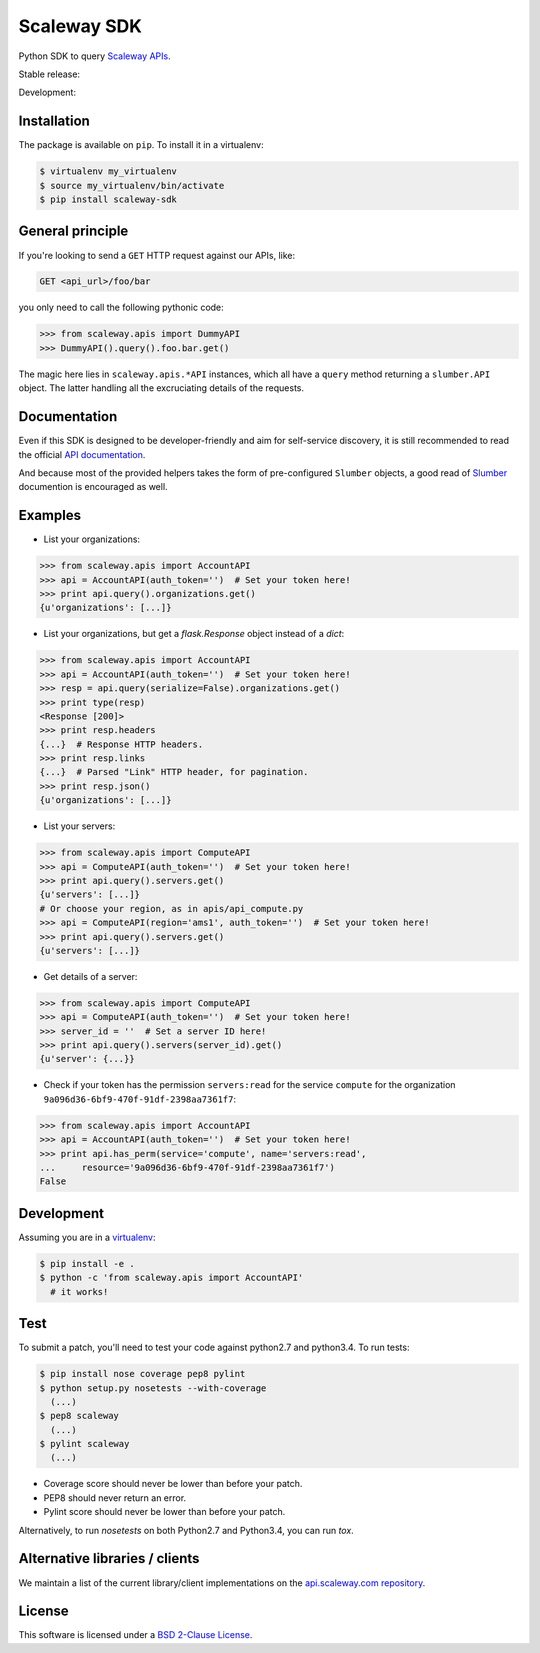 Scaleway SDK
============

Python SDK to query `Scaleway APIs <https://scaleway.com/>`_.

Stable release: |release| |versions| |license| |dependencies|

Development: |build| |coverage| |quality|

.. |release| image:: https://img.shields.io/pypi/v/scaleway-sdk.svg
    :target: https://pypi.python.org/pypi/scaleway-sdk
    :alt: Last release
.. |versions| image:: https://img.shields.io/pypi/pyversions/scaleway-sdk.svg
    :target: https://pypi.python.org/pypi/scaleway-sdk
    :alt: Python versions
.. |license| image:: https://img.shields.io/pypi/l/scaleway-sdk.svg
    :target: https://opensource.org/licenses/BSD-2-Clause
    :alt: Software license
.. |dependencies| image:: https://requires.io/github/scaleway/python-scaleway/requirements.svg?branch=master
    :target: https://requires.io/github/scaleway/python-scaleway/requirements/?branch=master
    :alt: Requirements freshness
.. |build| image:: https://travis-ci.org/scaleway/python-scaleway.svg?branch=develop
    :target: https://travis-ci.org/scaleway/python-scaleway
    :alt: Unit-tests status
.. |coverage| image:: https://codecov.io/gh/scaleway/python-scaleway/branch/develop/graph/badge.svg
    :target: https://codecov.io/github/scaleway/python-scaleway?branch=develop
    :alt: Coverage Status
.. |quality| image:: https://scrutinizer-ci.com/g/scaleway/python-scaleway/badges/quality-score.png?b=develop
    :target: https://scrutinizer-ci.com/g/scaleway/python-scaleway/?branch=develop
    :alt: Code Quality


Installation
------------

The package is available on ``pip``. To install it in a virtualenv:

.. code-block:: bash

    $ virtualenv my_virtualenv
    $ source my_virtualenv/bin/activate
    $ pip install scaleway-sdk


General principle
-----------------

If you're looking to send a ``GET`` HTTP request against our APIs, like:

.. code-block:: http

    GET <api_url>/foo/bar

you only need to call the following pythonic code:

.. code-block:: python

    >>> from scaleway.apis import DummyAPI
    >>> DummyAPI().query().foo.bar.get()

The magic here lies in ``scaleway.apis.*API`` instances, which all have a
``query`` method returning a ``slumber.API`` object. The latter handling all
the excruciating details of the requests.


Documentation
-------------

Even if this SDK is designed to be developer-friendly and aim for self-service
discovery, it is still recommended to read the official `API documentation
<https://scaleway.com/docs/>`_.

And because most of the provided helpers takes the form of pre-configured
``Slumber`` objects, a good read of `Slumber <https://slumber.readthedocs.org>`_
documention is encouraged as well.


Examples
--------

- List your organizations:

.. code-block:: python

    >>> from scaleway.apis import AccountAPI
    >>> api = AccountAPI(auth_token='')  # Set your token here!
    >>> print api.query().organizations.get()
    {u'organizations': [...]}


- List your organizations, but get a `flask.Response` object instead of a
  `dict`:

.. code-block:: python

    >>> from scaleway.apis import AccountAPI
    >>> api = AccountAPI(auth_token='')  # Set your token here!
    >>> resp = api.query(serialize=False).organizations.get()
    >>> print type(resp)
    <Response [200]>
    >>> print resp.headers
    {...}  # Response HTTP headers.
    >>> print resp.links
    {...}  # Parsed "Link" HTTP header, for pagination.
    >>> print resp.json()
    {u'organizations': [...]}


- List your servers:

.. code-block:: python

    >>> from scaleway.apis import ComputeAPI
    >>> api = ComputeAPI(auth_token='')  # Set your token here!
    >>> print api.query().servers.get()
    {u'servers': [...]}
    # Or choose your region, as in apis/api_compute.py
    >>> api = ComputeAPI(region='ams1', auth_token='')  # Set your token here!
    >>> print api.query().servers.get()
    {u'servers': [...]}


- Get details of a server:

.. code-block:: python

    >>> from scaleway.apis import ComputeAPI
    >>> api = ComputeAPI(auth_token='')  # Set your token here!
    >>> server_id = ''  # Set a server ID here!
    >>> print api.query().servers(server_id).get()
    {u'server': {...}}


- Check if your token has the permission ``servers:read`` for the service
  ``compute`` for the organization ``9a096d36-6bf9-470f-91df-2398aa7361f7``:

.. code-block:: python

    >>> from scaleway.apis import AccountAPI
    >>> api = AccountAPI(auth_token='')  # Set your token here!
    >>> print api.has_perm(service='compute', name='servers:read',
    ...     resource='9a096d36-6bf9-470f-91df-2398aa7361f7')
    False


Development
-----------

Assuming you are in a `virtualenv <https://virtualenv.readthedocs.org>`_:

.. code-block:: bash

    $ pip install -e .
    $ python -c 'from scaleway.apis import AccountAPI'
      # it works!


Test
----

To submit a patch, you'll need to test your code against python2.7 and
python3.4. To run tests:

.. code-block:: bash

    $ pip install nose coverage pep8 pylint
    $ python setup.py nosetests --with-coverage
      (...)
    $ pep8 scaleway
      (...)
    $ pylint scaleway
      (...)

* Coverage score should never be lower than before your patch.
* PEP8 should never return an error.
* Pylint score should never be lower than before your patch.

Alternatively, to run `nosetests` on both Python2.7 and Python3.4, you can run
`tox`.


Alternative libraries / clients
-------------------------------

We maintain a list of the current library/client implementations on the `api.scaleway.com repository <https://github.com/scaleway/api.scaleway.com/blob/master/README.md#clients--libraries>`_.

License
-------

This software is licensed under a `BSD 2-Clause License
<https://github.com/scaleway/python-scaleway/blob/develop/LICENSE.rst>`_.
